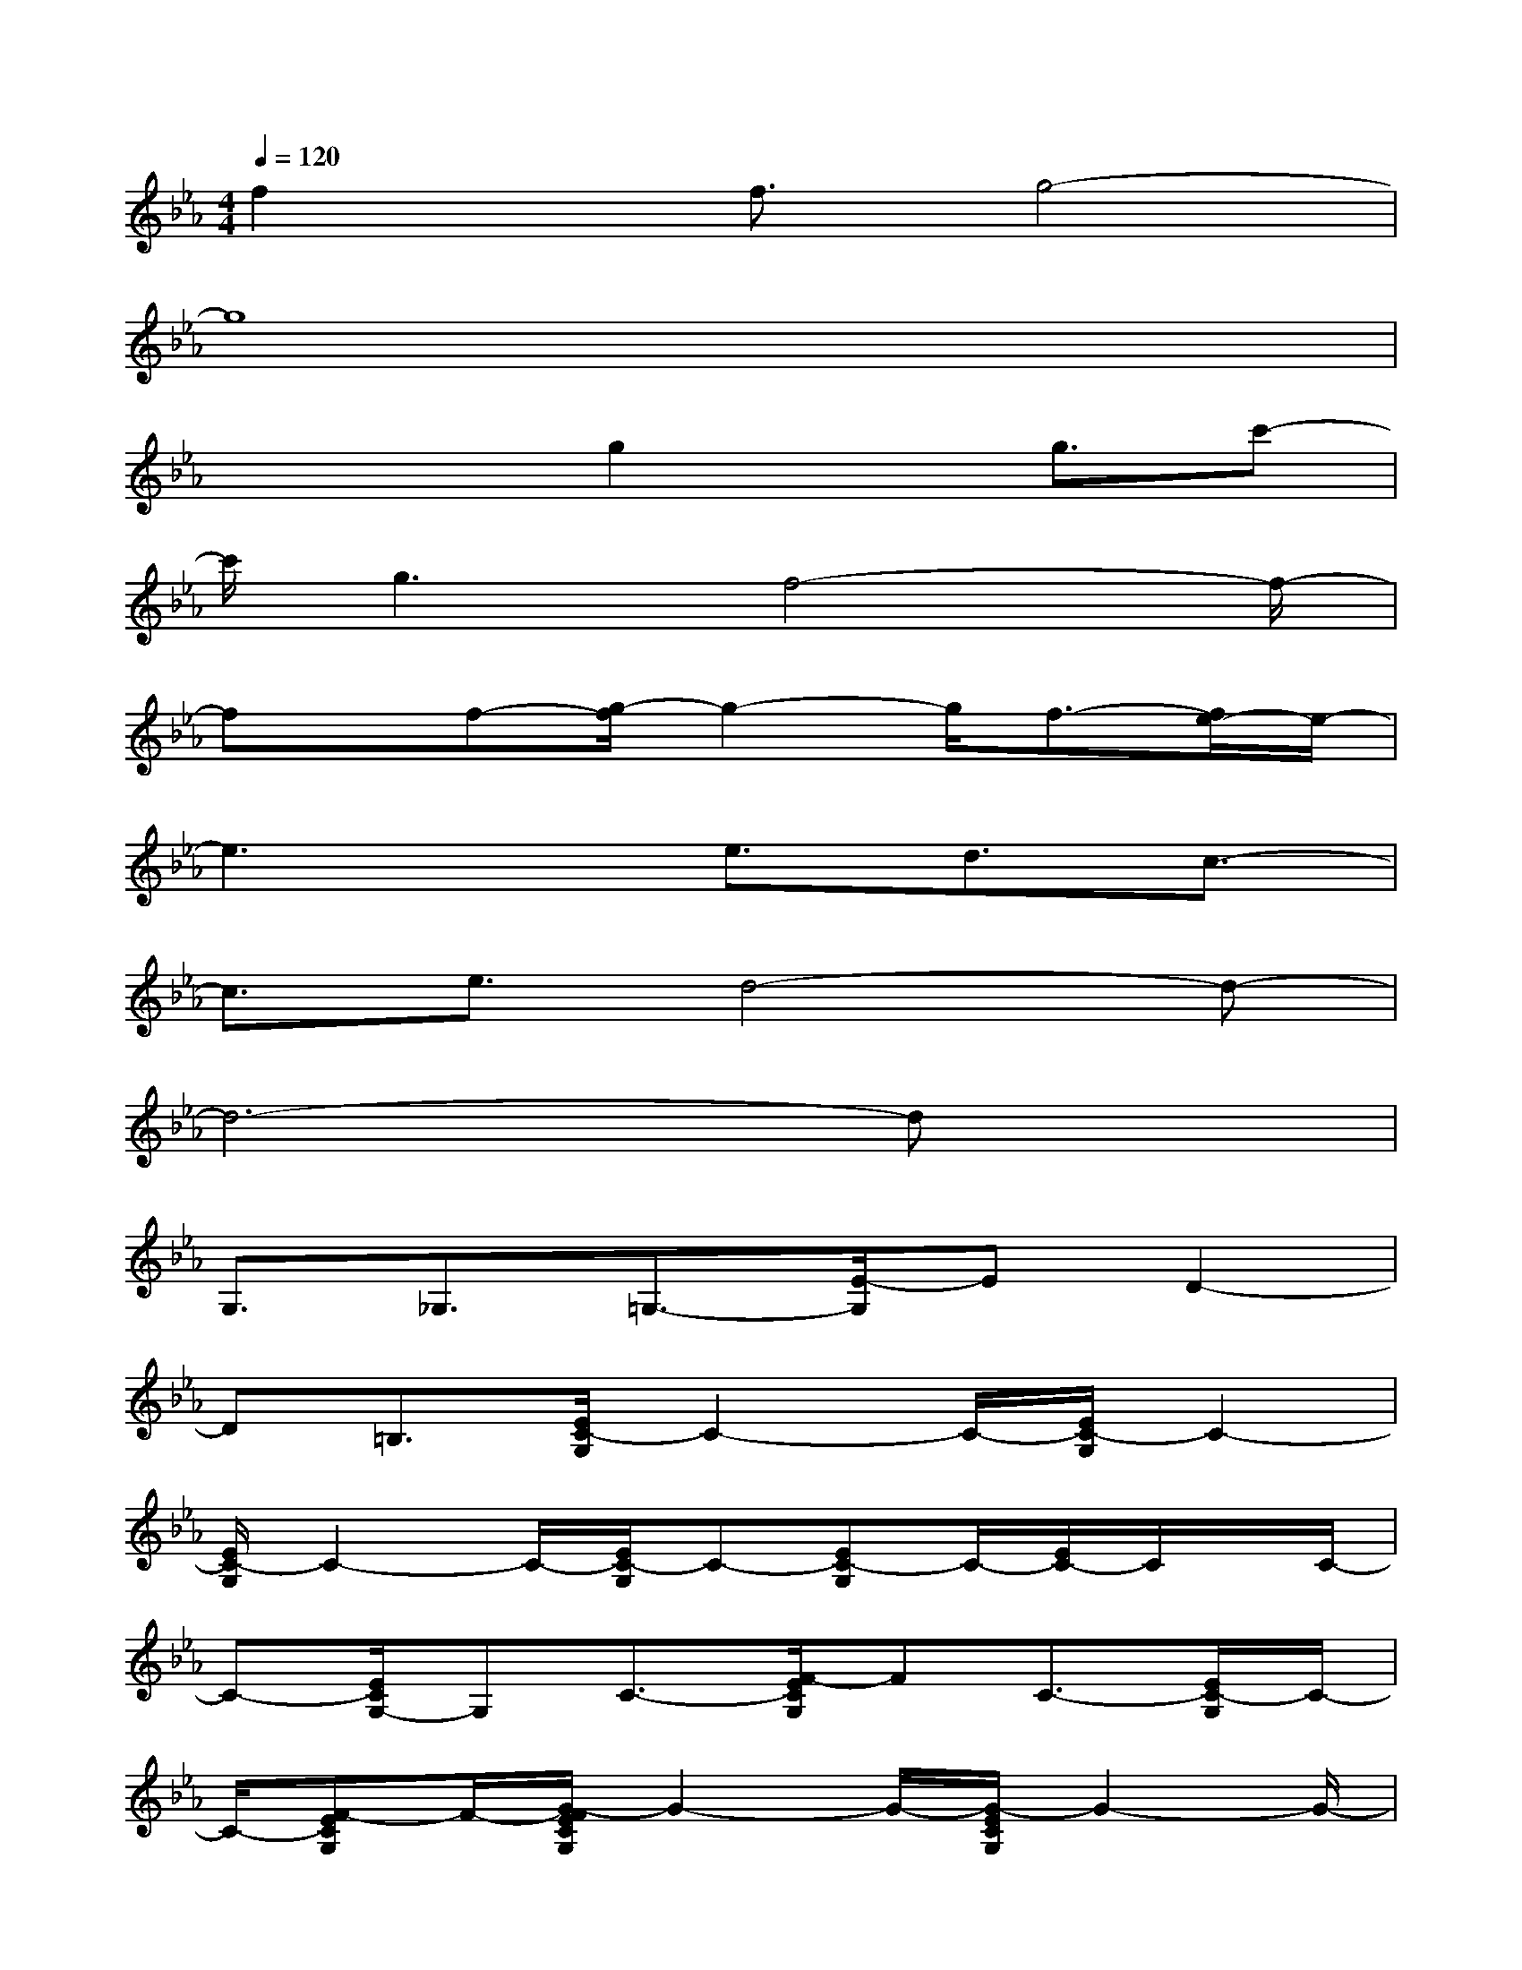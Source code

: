 X:1
T:
M:4/4
L:1/8
Q:1/4=120
K:Eb%3flats
V:1
f2x/2f3/2g4-|
g8|
x2x/2g2xg3/2c'-|
c'/2g3f4-f/2-|
fx/2f-[g/2-f/2]g2-g/2f3/2-[f/2e/2-]e/2-|
e3x/2e3/2d3/2c3/2-|
c3/2e3/2d4-d-|
d6-dx|
G,3/2_G,3/2=G,3/2-[E/2-G,/2]ED2-|
D=B,3/2[E/2C/2-G,/2]C2-C/2-[E/2C/2-G,/2]C2-|
[E/2C/2-G,/2]C2-C/2-[E/2C/2-G,/2]C-[EC-G,]C/2-[E/2C/2-]C/2x/2C/2-|
C-[E/2C/2G,/2-]G,C3/2-[F/2-E/2C/2G,/2]FC3/2-[E/2C/2-G,/2]C/2-|
C/2-[F-ECG,]F/2-[G/2-F/2E/2C/2G,/2]G2-G/2-[G/2-E/2C/2G,/2]G2-G/2-|
[G/2-E/2C/2G,/2]G2-[G/2-E/2]G-[G-ECG,]G/2-[G/2-E/2C/2G,/2]Gx|
x/2[G/2-E/2C/2G,/2]G2-G/2-[c/2-G/2E/2C/2G,/2]cG3/2-[G/2-E/2C/2G,/2]G|
[E/2-C/2G,/2]E-[F/2-E/2C/2_A,/2]F/2x/2[F/2-C/2A,/2]F3/2xF3/2G/2-